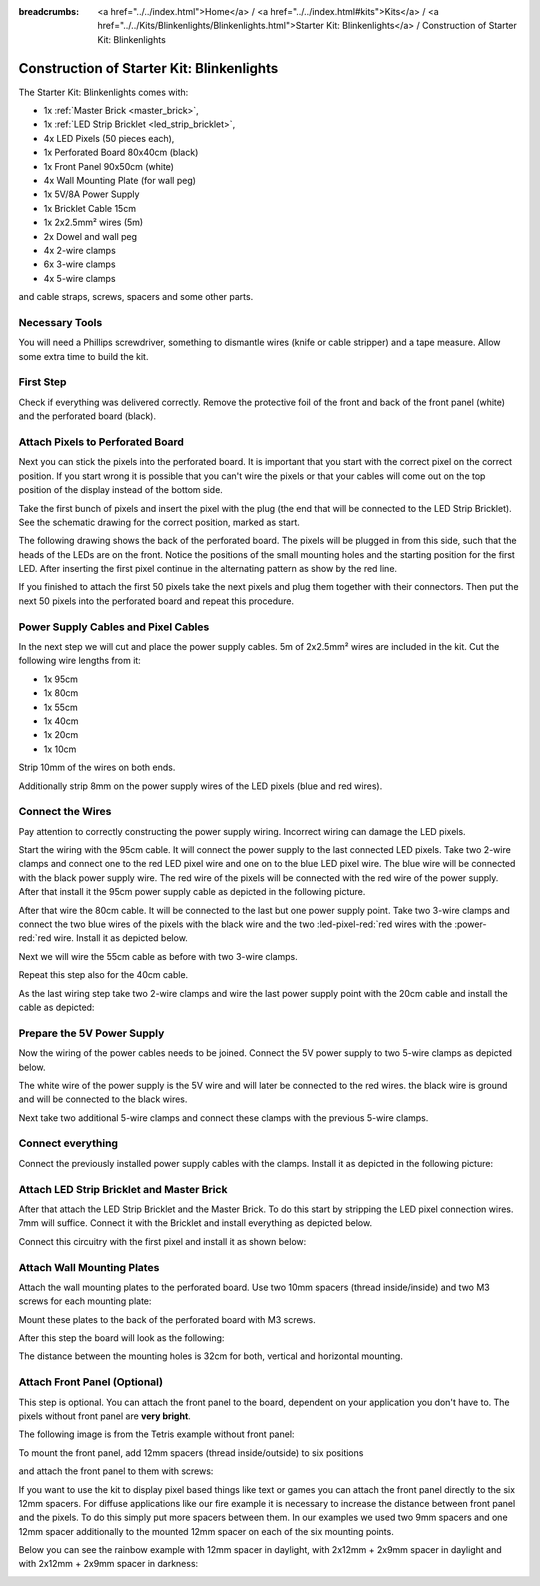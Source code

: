 :breadcrumbs: <a href="../../index.html">Home</a> / <a href="../../index.html#kits">Kits</a> / <a href="../../Kits/Blinkenlights/Blinkenlights.html">Starter Kit: Blinkenlights</a> / Construction of Starter Kit: Blinkenlights


.. role:: led-pixel-red

.. role:: led-pixel-green

.. role:: led-pixel-blue

.. role:: led-pixel-white

.. role:: power-red

.. role:: power-black

.. role:: power-white


.. _starter_kit_blinkenlights_construction:

Construction of Starter Kit: Blinkenlights
==========================================

The Starter Kit: Blinkenlights comes with:

* 1x :ref:`Master Brick <master_brick>`,
* 1x :ref:`LED Strip Bricklet <led_strip_bricklet>`,
* 4x LED Pixels (50 pieces each),
* 1x Perforated Board 80x40cm (black)
* 1x Front Panel 90x50cm (white)
* 4x Wall Mounting Plate (for wall peg)
* 1x 5V/8A Power Supply
* 1x Bricklet Cable 15cm
* 1x 2x2.5mm² wires (5m)
* 2x Dowel and wall peg
* 4x 2-wire clamps
* 6x 3-wire clamps
* 4x 5-wire clamps

and cable straps, screws, spacers and some other parts.

.. image:: /Images/Kits/kit_blinkenlights_content_350.jpg
   :scale: 100 %
   :alt: Blinkenlights Content
   :align: center
   :target: ../../_images/Kits/kit_blinkenlights_content_1200.jpg


Necessary Tools
---------------

You will need a Phillips screwdriver, something to dismantle wires
(knife or cable stripper) and a tape measure. Allow some extra time to build
the kit.


First Step
----------

Check if everything was delivered correctly. Remove the 
protective foil of the front and back of the front panel (white) and the 
perforated board (black).

.. image:: /Images/Kits/kit_blinkenlights_remove_protective_foil_350.jpg
   :scale: 100 %
   :alt: Blinkenlights Contruction Remove Foils
   :align: center
   :target: ../../_images/Kits/kit_blinkenlights_remove_protective_foil_1200.jpg


Attach Pixels to Perforated Board
---------------------------------

Next you can stick the pixels into the perforated board. It is important that
you start with the correct pixel on the correct position. If you start wrong it
is possible that you can't wire the pixels or that your cables will come out on
the top position of the display instead of the bottom side.

Take the first bunch of pixels and insert the pixel with the plug (the end that
will be connected to the LED Strip Bricklet). See the schematic drawing for the
correct position, marked as start.

.. image:: /Images/Kits/kit_blinkenlights_build_step1_350.jpg
   :scale: 100 %
   :alt: Blinkenlights Kit Construction Step 1
   :align: center
   :target: ../../_images/Kits/kit_blinkenlights_build_step1_1200.jpg

The following drawing shows the back of the perforated board. The pixels
will be plugged in from this side, such that the heads of the LEDs are on the front.
Notice the positions of the small mounting holes and the starting position for
the first LED. After inserting the first pixel continue in the alternating
pattern as show by the red line.

.. image:: /Images/Kits/kit_blinkenlights_led_wiring_600.jpg
   :scale: 100 %
   :alt: Blinkenlights Kit Construction Wiring Process Description
   :align: center
   :target: ../../_images/Kits/kit_blinkenlights_led_wiring_1200.jpg

If you finished to attach the first 50 pixels take the next pixels and plug
them together with their connectors. Then put the next 50 pixels into the 
perforated board and repeat this procedure.

.. image:: /Images/Kits/kit_blinkenlights_build_step4_350.jpg
   :scale: 100 %
   :alt: Blinkenlights Kit Construction All Pixels Attached
   :align: center
   :target: ../../_images/Kits/kit_blinkenlights_build_step4_1200.jpg


Power Supply Cables and Pixel Cables
------------------------------------

In the next step we will cut and place the power supply cables. 5m of 2x2.5mm² 
wires are included in the kit. Cut the following wire lengths from it:

* 1x 95cm
* 1x 80cm
* 1x 55cm
* 1x 40cm
* 1x 20cm
* 1x 10cm

Strip 10mm of the wires on both ends. 

.. image:: /Images/Kits/kit_blinkenlights_wire_stripped_350.jpg
   :scale: 100 %
   :alt: Blinkenlights Kit Stripped Wires
   :align: center
   :target: ../../_images/Kits/kit_blinkenlights_wire_stripped_1200.jpg

Additionally strip 8mm on the power supply wires of the LED pixels (blue and
red wires).


Connect the Wires
-----------------

Pay attention to correctly constructing the power supply wiring. Incorrect
wiring can damage the LED pixels.

Start the wiring with the 95cm cable. It will connect the power supply to
the last connected LED pixels. Take two 2-wire clamps and connect one to the
:led-pixel-red:`red` LED pixel wire and one on to the :led-pixel-blue:`blue`
LED pixel wire. The :led-pixel-blue:`blue` wire will be connected with the
:power-black:`black` power supply wire. The :led-pixel-red:`red` wire of
the pixels will be connected with the :power-red:`red` wire of the power
supply. After that install it the 95cm power supply cable as depicted in the
following picture.

.. image:: /Images/Kits/kit_blinkenlights_wago_2x_connected_350.jpg
   :scale: 100 %
   :alt: Blinkenlights Kit Construction Step Clamps
   :align: center
   :target: ../../_images/Kits/kit_blinkenlights_wago_2x_connected_1200.jpg

.. image:: /Images/Kits/kit_blinkenlights_build_step6_350.jpg
   :scale: 100 %
   :alt: Blinkenlights Kit Construction Step with 95cm Cable
   :align: center
   :target: ../../_images/Kits/kit_blinkenlights_build_step6_1200.jpg

After that wire the 80cm cable. It will be connected to the last but one
power supply point. Take two 3-wire clamps and connect the two
:led-pixel-blue:`blue` wires of the pixels with the :power-black:`black` wire
and the two :led-pixel-red:`red wires with the :power-red:`red wire. Install it
as depicted below.

.. image:: /Images/Kits/kit_blinkenlights_wago_3x_connected_350.jpg
   :scale: 100 %
   :alt: Blinkenlights Kit Construction Step Clamps
   :align: center
   :target: ../../_images/Kits/kit_blinkenlights_wago_3x_connected_1200.jpg


.. image:: /Images/Kits/kit_blinkenlights_build_step7_350.jpg
   :scale: 100 %
   :alt: Blinkenlights Kit Construction Step with 80cm Cable
   :align: center
   :target: ../../_images/Kits/kit_blinkenlights_build_step7_1200.jpg


Next we will wire the 55cm cable as before with two 3-wire clamps.

.. image:: /Images/Kits/kit_blinkenlights_build_step8_350.jpg
   :scale: 100 %
   :alt: Blinkenlights Kit Construction Step with 55cm Cable
   :align: center
   :target: ../../_images/Kits/kit_blinkenlights_build_step8_1200.jpg

Repeat this step also for the 40cm cable.

.. image:: /Images/Kits/kit_blinkenlights_build_step9_350.jpg
   :scale: 100 %
   :alt: Blinkenlights Kit Construction Step with 40cm Cable
   :align: center
   :target: ../../_images/Kits/kit_blinkenlights_build_step9_1200.jpg


As the last wiring step take two 2-wire clamps and wire the last power supply
point with the 20cm cable and install the cable as depicted:

.. image:: /Images/Kits/kit_blinkenlights_build_step10_350.jpg
   :scale: 100 %
   :alt: Blinkenlights Kit Construction Step with 20cm Cable
   :align: center
   :target: ../../_images/Kits/kit_blinkenlights_build_step10_1200.jpg


Prepare the 5V Power Supply
---------------------------

Now the wiring of the power cables needs to be joined.
Connect the 5V power supply to two 5-wire clamps as depicted below.

.. image:: /Images/Kits/kit_blinkenlights_wago_power_350.jpg
   :scale: 100 %
   :alt: Blinkenlights Kit Construction Power Supply Connection
   :align: center
   :target: ../../_images/Kits/kit_blinkenlights_wago_power_1200.jpg

The white wire of the power supply is the :power-white:`5V` wire and will later
be connected to the :power-red:`red` wires. the black wire is
:power-black:`ground` and will be connected to the :power-black:`black` wires.

Next take two additional 5-wire clamps and connect these clamps with the
previous 5-wire clamps.


.. image:: /Images/Kits/kit_blinkenlights_wago_5x_350.jpg
   :scale: 100 %
   :alt: Blinkenlights Kit Construction Power Wiring
   :align: center
   :target: ../../_images/Kits/kit_blinkenlights_wago_5x_1200.jpg

Connect everything
------------------

Connect the previously installed power supply cables with the clamps.
Install it as depicted in the following picture:

.. image:: /Images/Kits/kit_blinkenlights_wago_5x_connected_350.jpg
   :scale: 100 %
   :alt: Blinkenlights Kit Construction Power Wiring Installed
   :align: center
   :target: ../../_images/Kits/kit_blinkenlights_wago_5x_connected_1200.jpg


Attach LED Strip Bricklet and Master Brick
------------------------------------------

After that attach the LED Strip Bricklet and the Master Brick.
To do this start by stripping the LED pixel connection wires. 7mm will suffice.
Connect it with the Bricklet and install everything as depicted below.

.. image:: /Images/Kits/kit_blinkenlights_master_led_strip_350.jpg
   :scale: 100 %
   :alt: Blinkenlights Kit Construction Master Brick with LED Strip
   :align: center
   :target: ../../_images/Kits/kit_blinkenlights_master_led_strip_1200.jpg

Connect this circuitry with the first pixel and install it as shown below:

.. image:: /Images/Kits/kit_blinkenlights_build_step13_350.jpg
   :scale: 100 %
   :alt: Blinkenlights Kit Construction Master Brick Installed
   :align: center
   :target: ../../_images/Kits/kit_blinkenlights_build_step13_1200.jpg


Attach Wall Mounting Plates
---------------------------

Attach the wall mounting plates to the perforated board. Use
two 10mm spacers (thread inside/inside) and two M3 screws for each mounting plate:

.. image:: /Images/Kits/kit_blinkenlights_holder_350.jpg
   :scale: 100 %
   :alt: Blinkenlights Kit mounting plate
   :align: center
   :target: ../../_images/Kits/kit_blinkenlights_holder_1200.jpg

Mount these plates to the back of the perforated board with M3 screws. 

.. image:: /Images/Kits/kit_blinkenlights_holder_on_board_350.jpg
   :scale: 100 %
   :alt: Blinkenlights Kit mounting plate on board
   :align: center
   :target: ../../_images/Kits/kit_blinkenlights_holder_on_board_1200.jpg

After this step the board will look as the following:

.. image:: /Images/Kits/kit_blinkenlights_on_wall_wo_frontpanel_350.jpg
   :scale: 100 %
   :alt: Blinkenlights Kit on Wall without Front Panel
   :align: center
   :target: ../../_images/Kits/kit_blinkenlights_on_wall_wo_frontpanel_1200.jpg

The distance between the mounting holes is 32cm for both, vertical
and horizontal mounting.

Attach Front Panel (Optional)
-----------------------------

This step is optional. You can attach the front panel to the board,
dependent on your application you don't have to. The pixels without
front panel are **very bright**.

The following image is from the Tetris example without front panel:

.. image:: /Images/Kits/kit_blinkenlights_tetris_wo_frontpanel_600.jpg
   :scale: 100 %
   :alt: Blinkenlights Kit Tetris w/o front panel
   :align: center
   :target: ../../_images/Kits/kit_blinkenlights_tetris_wo_frontpanel_1200.jpg

To mount the front panel, add 12mm spacers (thread inside/outside) to
six positions

.. image:: /Images/Kits/kit_blinkenlights_mounting_600.jpg
   :scale: 100 %
   :alt: Blinkenlights Kit Construction Front Panel Mounting
   :align: center
   :target: ../../_images/Kits/kit_blinkenlights_mounting_1200.jpg

and attach the front panel to them with screws:

.. image:: /Images/Kits/kit_blinkenlights_on_wall_350.jpg
   :scale: 100 %
   :alt: Blinkenlights Kit on Wall
   :align: center
   :target: ../../_images/Kits/kit_blinkenlights_on_wall_1200.jpg

If you want to use the kit to display pixel based things like text or games 
you can attach the front panel directly to the six 12mm spacers.
For diffuse applications like our fire example it is necessary to increase the
distance between front panel and the pixels. To do this simply put more spacers
between them. In our examples we used two 9mm spacers and one 12mm spacer 
additionally to the mounted 12mm spacer on each of the six mounting points.

Below you can see the rainbow example with 12mm spacer in daylight, 
with 2x12mm + 2x9mm spacer in daylight and with 2x12mm + 2x9mm spacer in
darkness:

.. image:: /Images/Kits/kit_blinkenlights_rainbow_near_far_dark_350.jpg
   :scale: 100 %
   :alt: Blinkenlights Kit rainbow
   :align: center
   :target: ../../_images/Kits/kit_blinkenlights_rainbow_near_far_dark_1200.jpg
